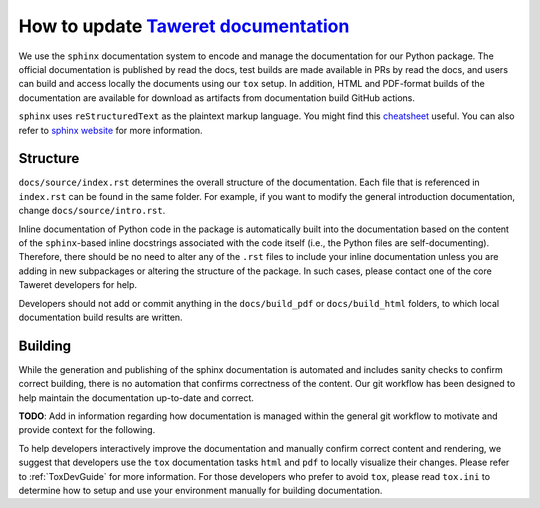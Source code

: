 How to update `Taweret documentation <https://taweretdocs.readthedocs.io>`_
===========================================================================
We use the ``sphinx`` documentation system to encode and manage the
documentation for our Python package.  The official documentation is published
by read the docs, test builds are made available in PRs by read the docs, and
users can build and access locally the documents using our ``tox`` setup.  In
addition, HTML and PDF-format builds of the documentation are available for
download as artifacts from documentation build GitHub actions.

``sphinx`` uses ``reStructuredText`` as the plaintext markup language.  You
might find this 
`cheatsheet <https://docs.generic-mapping-tools.org/6.2/rst-cheatsheet.html>`_ 
useful.  You can also refer to 
`sphinx website <https://www.sphinx-doc.org/en/master/usage/quickstart.html>`_ 
for more information. 

Structure
---------
``docs/source/index.rst`` determines the overall structure of the
documentation. Each file that is referenced in ``index.rst`` can be found in
the same folder.  For example, if you want to modify the general introduction
documentation, change ``docs/source/intro.rst``.

Inline documentation of Python code in the package is automatically built into
the documentation based on the content of the ``sphinx``-based inline
docstrings associated with the code itself (i.e., the Python files are
self-documenting).  Therefore, there should be no need to alter any of the
``.rst`` files to include your inline documentation unless you are adding in
new subpackages or altering the structure of the package.  In such cases,
please contact one of the core Taweret developers for help.

Developers should not add or commit anything in the ``docs/build_pdf`` or
``docs/build_html`` folders, to which local documentation build results are
written.

Building
--------
While the generation and publishing of the sphinx documentation is automated
and includes sanity checks to confirm correct building, there is no automation
that confirms correctness of the content.  Our git workflow has been designed
to help maintain the documentation up-to-date and correct.

**TODO**:  Add in information regarding how documentation is managed within the
general git workflow to motivate and provide context for the following.

To help developers interactively improve the documentation and manually
confirm correct content and rendering, we suggest that developers use the
``tox`` documentation tasks ``html`` and ``pdf`` to locally visualize their
changes.  Please refer to :ref:`ToxDevGuide` for more information.  For those
developers who prefer to avoid ``tox``, please read ``tox.ini`` to determine
how to setup and use your environment manually for building documentation.
